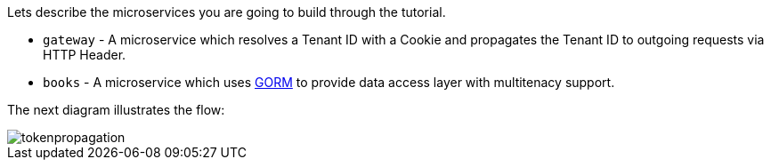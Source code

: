 Lets describe the microservices you are going to build through the tutorial.

* `gateway` - A microservice which resolves a Tenant ID with a Cookie and propagates the Tenant ID to outgoing requests via HTTP Header.
* `books` - A microservice which uses http://gorm.grails.org[GORM] to provide data access layer with multitenacy support.

The next diagram illustrates the flow:

image::tokenpropagation.svg[]
